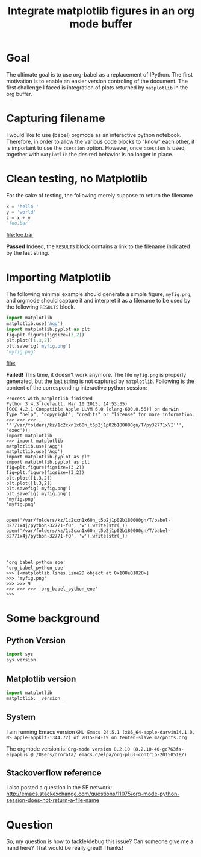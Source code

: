#+TITLE: Integrate matplotlib figures in an org mode buffer
* Goal
The ultimate goal is to use org-babel as a replacement of IPython. The
first motivation is to enable an easier version controling of the
document. The first challenge I faced is integration of plots returned
by ~matplotlib~ in the org buffer.
* Capturing filename

I would like to use (babel) orgmode as an interactive python
notebook. Therefore, in order to allow the various code blocks to
"know" each other, it is important to use the ~:session~
option. However, once ~:session~ is used, together with ~matplotlib~
the desired behavior is no longer in place.

* Clean testing, no Matplotlib
For the sake of testing, the following merely suppose to return the filename

#+BEGIN_SRC python :session no_matplotlib :results file :exports both
x = 'hello '
y = 'world'
z = x + y
'foo.bar'
#+END_SRC

#+RESULTS:
[[file:foo.bar]]

*Passed* Indeed, the ~RESULTS~ block contains a link to the filename
indicated by the last string.

* Importing Matplotlib

The following minimal example should generate a simple figure,
~myfig.png~, and orgmode should capture it and interpret it as a
filename to be used by the following ~RESULTS~ block.

#+BEGIN_SRC python :session with_matplotlib :results file :exports both
import matplotlib
matplotlib.use('Agg')
import matplotlib.pyplot as plt
fig=plt.figure(figsize=(3,2))
plt.plot([1,3,2])
plt.savefig('myfig.png')
'myfig.png'
#+END_SRC

#+RESULTS:
[[file:]]

*Failed!* This time, it doesn't work anymore. The file ~myfig.png~ is
 properly generated, but the last string is not captured by
 ~matplotlib~. Following is the content of the corresponding
 interactive python session:

#+BEGIN_SRC
Process with_matplotlib finished
Python 3.4.3 (default, Mar 10 2015, 14:53:35)
[GCC 4.2.1 Compatible Apple LLVM 6.0 (clang-600.0.56)] on darwin
Type "help", "copyright", "credits" or "license" for more information.
>>> >>> >>> , '''/var/folders/kz/1c2cxn1x60n_t5p2j1p02b180000gn/T/py32771xVI''', 'exec'));
import matplotlib
>>> import matplotlib
matplotlib.use('Agg')
matplotlib.use('Agg')
import matplotlib.pyplot as plt
import matplotlib.pyplot as plt
fig=plt.figure(figsize=(3,2))
fig=plt.figure(figsize=(3,2))
plt.plot([1,3,2])
plt.plot([1,3,2])
plt.savefig('myfig.png')
plt.savefig('myfig.png')
'myfig.png'
'myfig.png'


open('/var/folders/kz/1c2cxn1x60n_t5p2j1p02b180000gn/T/babel-32771x4j/python-32771-fO', 'w').write(str(_))
open('/var/folders/kz/1c2cxn1x60n_t5p2j1p02b180000gn/T/babel-32771x4j/python-32771-fO', 'w').write(str(_))




'org_babel_python_eoe'
'org_babel_python_eoe'
>>> [<matplotlib.lines.Line2D object at 0x108e01828>]
>>> 'myfig.png'
>>> >>> 9
>>> >>> >>> 'org_babel_python_eoe'
>>>
#+END_SRC

* Some background

** Python Version
#+BEGIN_SRC python :session background :results raw
import sys
sys.version
#+END_SRC

#+RESULTS:
3.4.3 (default, Mar 10 2015, 14:53:35)
[GCC 4.2.1 Compatible Apple LLVM 6.0 (clang-600.0.56)]

** Matplotlib version
#+BEGIN_SRC python :session background :results raw
import matplotlib
matplotlib.__version__
#+END_SRC

#+RESULTS:
1.4.3

** System
I am running Emacs version ~GNU Emacs 24.5.1 (x86_64-apple-darwin14.1.0, NS apple-appkit-1344.72) of 2015-04-19 on tenten-slave.macports.org~

The orgmode version is: ~Org-mode version 8.2.10 (8.2.10-40-gc763fa-elpaplus @ /Users/drorata/.emacs.d/elpa/org-plus-contrib-20150518/)~

** Stackoverflow reference
I also posted a question in the SE network:
[[http://emacs.stackexchange.com/questions/11075/org-mode-python-session-does-not-return-a-file-name]]

* Question
So, my question is how to tackle/debug this issue? Can someone give me
a hand here? That would be really great! Thanks!
